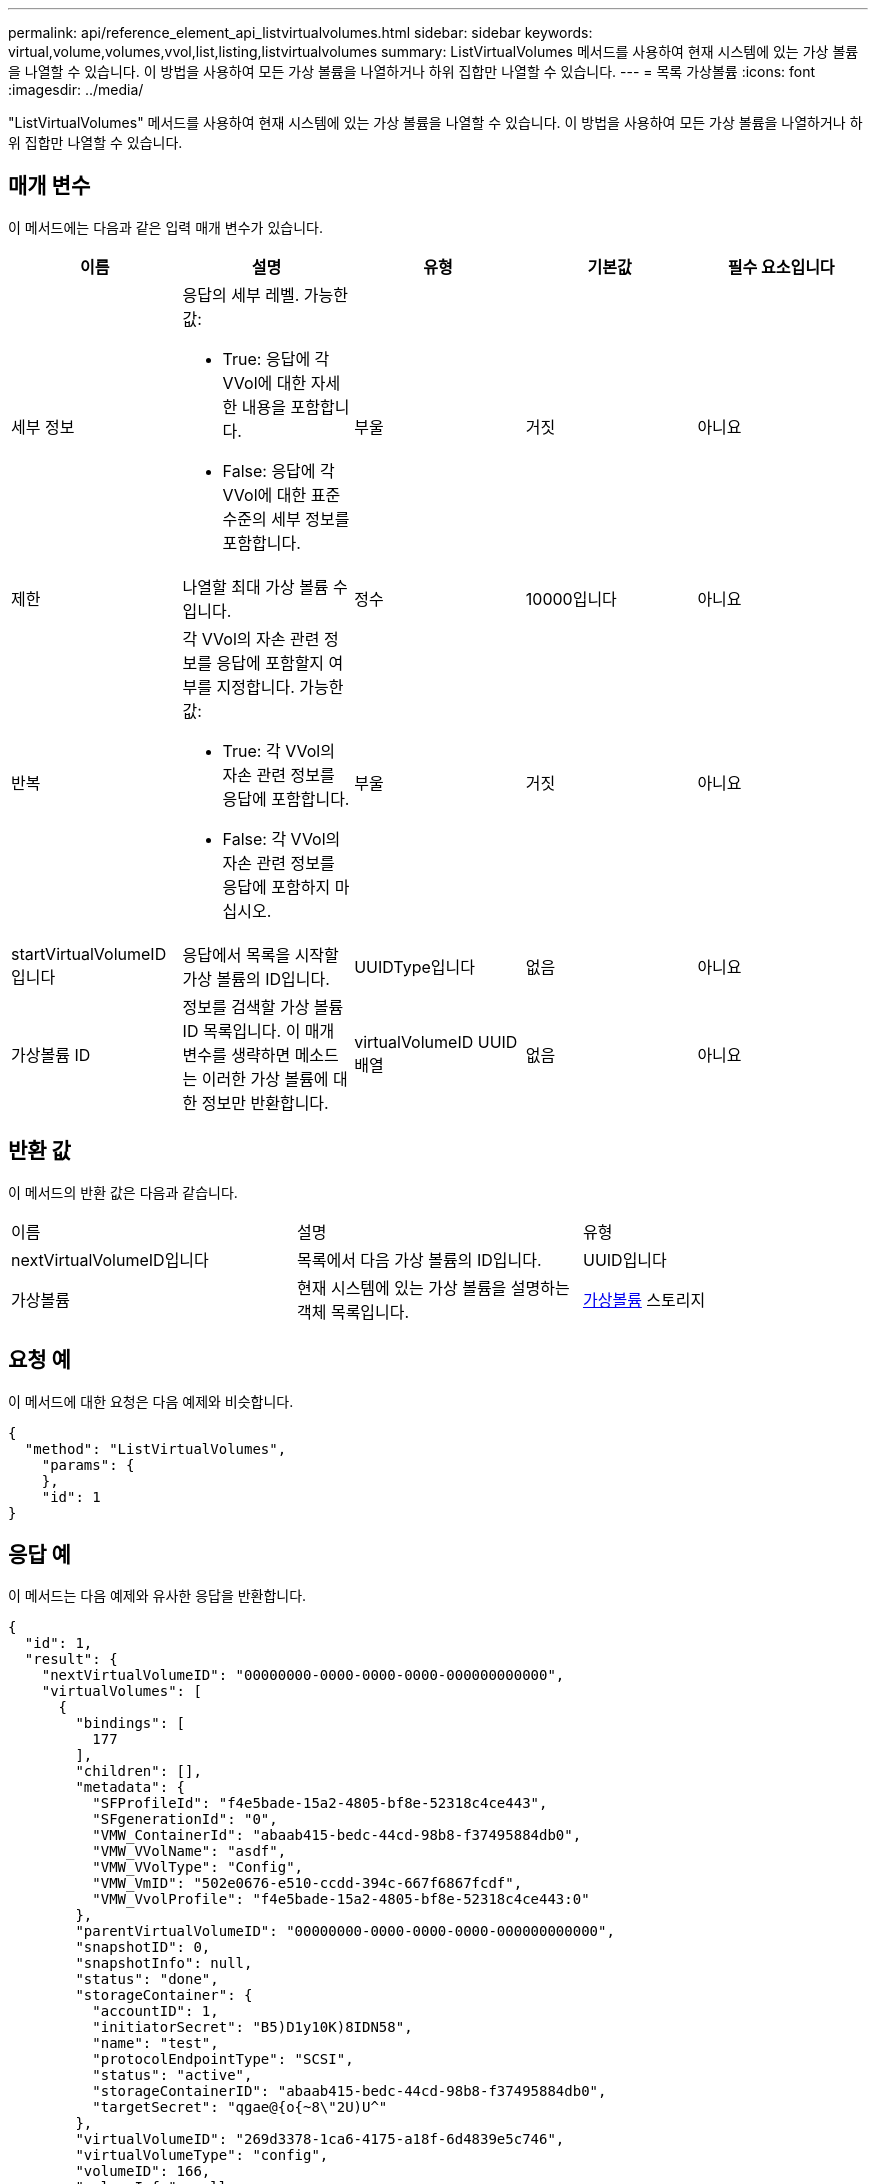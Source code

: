 ---
permalink: api/reference_element_api_listvirtualvolumes.html 
sidebar: sidebar 
keywords: virtual,volume,volumes,vvol,list,listing,listvirtualvolumes 
summary: ListVirtualVolumes 메서드를 사용하여 현재 시스템에 있는 가상 볼륨을 나열할 수 있습니다. 이 방법을 사용하여 모든 가상 볼륨을 나열하거나 하위 집합만 나열할 수 있습니다. 
---
= 목록 가상볼륨
:icons: font
:imagesdir: ../media/


[role="lead"]
"ListVirtualVolumes" 메서드를 사용하여 현재 시스템에 있는 가상 볼륨을 나열할 수 있습니다. 이 방법을 사용하여 모든 가상 볼륨을 나열하거나 하위 집합만 나열할 수 있습니다.



== 매개 변수

이 메서드에는 다음과 같은 입력 매개 변수가 있습니다.

|===
| 이름 | 설명 | 유형 | 기본값 | 필수 요소입니다 


 a| 
세부 정보
 a| 
응답의 세부 레벨. 가능한 값:

* True: 응답에 각 VVol에 대한 자세한 내용을 포함합니다.
* False: 응답에 각 VVol에 대한 표준 수준의 세부 정보를 포함합니다.

 a| 
부울
 a| 
거짓
 a| 
아니요



 a| 
제한
 a| 
나열할 최대 가상 볼륨 수입니다.
 a| 
정수
 a| 
10000입니다
 a| 
아니요



 a| 
반복
 a| 
각 VVol의 자손 관련 정보를 응답에 포함할지 여부를 지정합니다. 가능한 값:

* True: 각 VVol의 자손 관련 정보를 응답에 포함합니다.
* False: 각 VVol의 자손 관련 정보를 응답에 포함하지 마십시오.

 a| 
부울
 a| 
거짓
 a| 
아니요



 a| 
startVirtualVolumeID입니다
 a| 
응답에서 목록을 시작할 가상 볼륨의 ID입니다.
 a| 
UUIDType입니다
 a| 
없음
 a| 
아니요



 a| 
가상볼륨 ID
 a| 
정보를 검색할 가상 볼륨 ID 목록입니다. 이 매개 변수를 생략하면 메소드는 이러한 가상 볼륨에 대한 정보만 반환합니다.
 a| 
virtualVolumeID UUID 배열
 a| 
없음
 a| 
아니요

|===


== 반환 값

이 메서드의 반환 값은 다음과 같습니다.

|===


| 이름 | 설명 | 유형 


 a| 
nextVirtualVolumeID입니다
 a| 
목록에서 다음 가상 볼륨의 ID입니다.
 a| 
UUID입니다



 a| 
가상볼륨
 a| 
현재 시스템에 있는 가상 볼륨을 설명하는 객체 목록입니다.
 a| 
xref:reference_element_api_virtualvolume.adoc[가상볼륨] 스토리지

|===


== 요청 예

이 메서드에 대한 요청은 다음 예제와 비슷합니다.

[listing]
----
{
  "method": "ListVirtualVolumes",
    "params": {
    },
    "id": 1
}
----


== 응답 예

이 메서드는 다음 예제와 유사한 응답을 반환합니다.

[listing]
----
{
  "id": 1,
  "result": {
    "nextVirtualVolumeID": "00000000-0000-0000-0000-000000000000",
    "virtualVolumes": [
      {
        "bindings": [
          177
        ],
        "children": [],
        "metadata": {
          "SFProfileId": "f4e5bade-15a2-4805-bf8e-52318c4ce443",
          "SFgenerationId": "0",
          "VMW_ContainerId": "abaab415-bedc-44cd-98b8-f37495884db0",
          "VMW_VVolName": "asdf",
          "VMW_VVolType": "Config",
          "VMW_VmID": "502e0676-e510-ccdd-394c-667f6867fcdf",
          "VMW_VvolProfile": "f4e5bade-15a2-4805-bf8e-52318c4ce443:0"
        },
        "parentVirtualVolumeID": "00000000-0000-0000-0000-000000000000",
        "snapshotID": 0,
        "snapshotInfo": null,
        "status": "done",
        "storageContainer": {
          "accountID": 1,
          "initiatorSecret": "B5)D1y10K)8IDN58",
          "name": "test",
          "protocolEndpointType": "SCSI",
          "status": "active",
          "storageContainerID": "abaab415-bedc-44cd-98b8-f37495884db0",
          "targetSecret": "qgae@{o{~8\"2U)U^"
        },
        "virtualVolumeID": "269d3378-1ca6-4175-a18f-6d4839e5c746",
        "virtualVolumeType": "config",
        "volumeID": 166,
        "volumeInfo": null
      }
    ]
  }
}
----


== 버전 이후 새로운 기능

9.6
